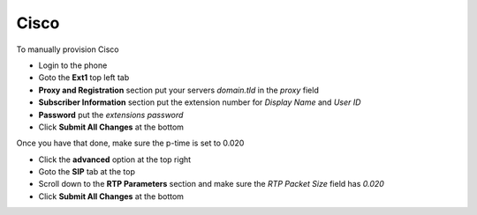 ########
Cisco
########


To manually provision Cisco

* Login to the phone
* Goto the **Ext1** top left tab
* **Proxy and Registration** section put your servers *domain.tld* in the *proxy* field
* **Subscriber Information** section put the extension number for *Display Name* and *User ID*
* **Password** put the *extensions password* 
* Click **Submit All Changes** at the bottom

.. image:: ../../_static/images/fusionpbx_provision_manual_cisco.jpg
        :scale: 85%


Once you have that done, make sure the p-time is set to 0.020

* Click the **advanced** option at the top right
* Goto the **SIP** tab at the top
* Scroll down to the **RTP Parameters** section and make sure the *RTP Packet Size* field has *0.020*
* Click **Submit All Changes** at the bottom


.. image:: ../../_static/images/fusionpbx_provision_manual_cisco1.jpg
        :scale: 85%
